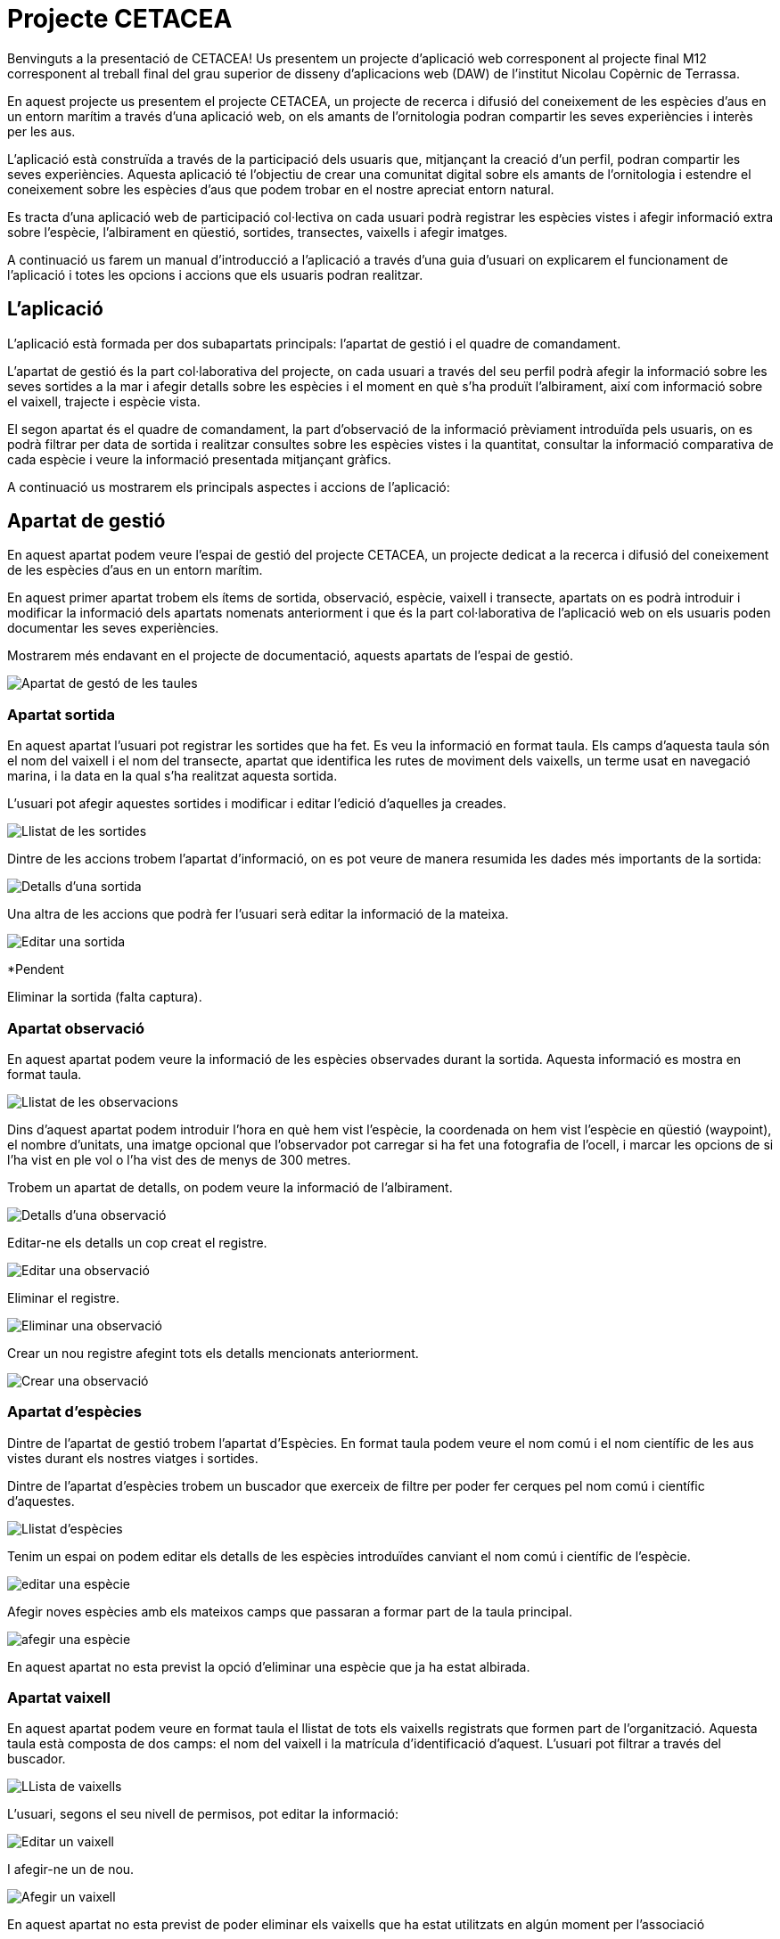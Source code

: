 = Projecte CETACEA

Benvinguts a la presentació de CETACEA! 
Us presentem un projecte d'aplicació web corresponent al projecte final M12 corresponent al treball final del grau superior de disseny d'aplicacions web (DAW) de l'institut Nicolau Copèrnic de Terrassa.

En aquest projecte us presentem el projecte CETACEA, un projecte de recerca i difusió del coneixement de les espècies d'aus en un entorn marítim a través d'una aplicació web, on els amants de l'ornitologia podran compartir les seves experiències i interès per les aus.

L'aplicació està construïda a través de la participació dels usuaris que, mitjançant la creació d'un perfil, podran compartir les seves experiències. Aquesta aplicació té l'objectiu de crear una comunitat digital sobre els amants de l'ornitologia i estendre el coneixement sobre les espècies d'aus que podem trobar en el nostre apreciat entorn natural.

Es tracta d'una aplicació web de participació col·lectiva on cada usuari podrà registrar les espècies vistes i afegir informació extra sobre l'espècie, l'albirament en qüestió, sortides, transectes, vaixells i afegir imatges.

A continuació us farem un manual d'introducció a l'aplicació a través d'una guia d'usuari on explicarem el funcionament de l'aplicació i totes les opcions i accions que els usuaris podran realitzar.

== L'aplicació

L'aplicació està formada per dos subapartats principals: l'apartat de gestió i el quadre de comandament.

L'apartat de gestió és la part col·laborativa del projecte, on cada usuari a través del seu perfil podrà afegir la informació sobre les seves sortides a la mar i afegir detalls sobre les espècies i el moment en què s'ha produït l'albirament, així com informació sobre el vaixell, trajecte i espècie vista.

El segon apartat és el quadre de comandament, la part d'observació de la informació prèviament introduïda pels usuaris, on es podrà filtrar per data de sortida i realitzar consultes sobre les espècies vistes i la quantitat, consultar la informació comparativa de cada espècie i veure la informació presentada mitjançant gràfics.

A continuació us mostrarem els principals aspectes i accions de l'aplicació:

== Apartat de gestió

En aquest apartat podem veure l'espai de gestió del projecte CETACEA, un projecte dedicat a la recerca i difusió del coneixement de les espècies d'aus en un entorn marítim.

En aquest primer apartat trobem els ítems de sortida, observació, espècie, vaixell i transecte, apartats on es podrà introduir i modificar la informació dels apartats nomenats anteriorment i que és la part col·laborativa de l'aplicació web on els usuaris poden documentar les seves experiències.

Mostrarem més endavant en el projecte de documentació, aquests apartats de l'espai de gestió.

image::./imatges/pam24_gestio.png[Apartat de gestó de les taules]

=== Apartat sortida

En aquest apartat l'usuari pot registrar les sortides que ha fet. Es veu la informació en format taula. Els camps d'aquesta taula són el nom del vaixell i el nom del transecte, apartat que identifica les rutes de moviment dels vaixells, un terme usat en navegació marina, i la data en la qual s'ha realitzat aquesta sortida.

L'usuari pot afegir aquestes sortides i modificar i editar l'edició d'aquelles ja creades.

image::./imatges/pam24_sortides.png[Llistat de les sortides]

Dintre de les accions trobem l'apartat d'informació, on es pot veure de manera resumida les dades més importants de la sortida:

image::./imatges/pam24_detalls-sortida.png[Detalls d'una sortida]

Una altra de les accions que podrà fer l'usuari serà editar la informació de la mateixa.

image::./imatges/pam24_editar-sortida.png[Editar una sortida]

*Pendent

Eliminar la sortida (falta captura).



=== Apartat observació

En aquest apartat podem veure la informació de les espècies observades durant la sortida. Aquesta informació es mostra en format taula.

image::./imatges/pam24_llista-observacions.png[Llistat de les observacions]

Dins d'aquest apartat podem introduir l'hora en què hem vist l'espècie, la coordenada on hem vist l'espècie en qüestió (waypoint), el nombre d'unitats, una imatge opcional que l'observador pot carregar si ha fet una fotografia de l'ocell, i marcar les opcions de si l'ha vist en ple vol o l'ha vist des de menys de 300 metres.

Trobem un apartat de detalls, on podem veure la informació de l'albirament.

image::./imatges/pam24_detalls-sortida.png[Detalls d'una observació]

Editar-ne els detalls un cop creat el registre.

image::./imatges/pam24_editar-sortida.png[Editar una observació]

Eliminar el registre.

image::./imatges/pam24_eliminar-observacio.png[Eliminar una observació]

Crear un nou registre afegint tots els detalls mencionats anteriorment.

image::./imatges/pam24_crear-observacio.png[Crear una observació]

=== Apartat d'espècies

Dintre de l'apartat de gestió trobem l'apartat d'Espècies. En format taula podem veure el nom comú i el nom científic de les aus vistes durant els nostres viatges i sortides.

Dintre de l'apartat d'espècies trobem un buscador que exerceix de filtre per poder fer cerques pel nom comú i científic d'aquestes.

image::./imatges/pam24_llista-especies.png[Llistat d'espècies]

Tenim un espai on podem editar els detalls de les espècies introduïdes canviant el nom comú i científic de l'espècie.

image::./imatges/pam24_editar-especie.png[editar una espècie]

Afegir noves espècies amb els mateixos camps que passaran a formar part de la taula principal.

image::./imatges/pam24_afegir-especie.png[afegir una espècie]

En aquest apartat no esta previst la opció d'eliminar una espècie que ja ha estat albirada.


=== Apartat vaixell

En aquest apartat podem veure en format taula el llistat de tots els vaixells registrats que formen part de l'organització. Aquesta taula està composta de dos camps: el nom del vaixell i la matrícula d'identificació d'aquest. L'usuari pot filtrar a través del buscador.

image::./imatges/pam24_llista-vaixells.png[LLista de vaixells]

L'usuari, segons el seu nivell de permisos, pot editar la informació:

image::./imatges/pam24_editar-vaixell.png[Editar un vaixell]

I afegir-ne un de nou.

image::./imatges/pam24_afegir-vaixell.png[Afegir un vaixell]

En aquest apartat no esta previst de poder eliminar els vaixells que ha estat utilitzats en algún moment per l'associació

=== Apartat transecte

En aquest apartat podem veure les rutes navals o transectes que s'han afegit al projecte Plomes al mar. Cada ruta compta amb un nom d'identificació. El concepte transecte és un terme utilitzat habitualment en la navegació marítima per indicar les rutes que poden realitzar els vaixells i la ubicació d'aquestes, per, en cas de necessitar assistència, saber la seva localització. Un funcionament semblant al de les carreteres en el transport terrestre.

image::./imatges/pam24_llista-transectes.png[Llista de transectes]

. En aquest apartat podem afegir noves rutes i editar les existents.

image::./imatges/pam24_afegir-transecte.png[Afegir un transecte]

image::./imatges/pam24_editar-vaixell.png[Editar un transecte]

== Apartat quadre de comandament

El quadre de comandament és l'eina de consulta de la base de dades de la qual està format el projecte. En aquest apartat podem veure informació, resums i gràfics de les observacions d'espècies introduïdes a la base de dades.

Aquest espai està format pels apartats total, comparatiu i varietat.

image::./imatges/pam24_llista-grafics.png[Llista dels grafics disponibles]

=== Apartat total

L'apartat total compta amb un quadre de selecció mitjançant llistat desplegable on es pot seleccionar entre totes les espècies introduïdes en la base de dades i, en realitzar la selecció, mostra un gràfic resum de l'espècie, les vegades que s'ha vist i la quantitat organitzada per mesos, seleccionant la informació de la base de dades.

image::./imatges/pam24_grafic-totalespecies-vista.png[Vista del gragic total d'espècies]

image::./imatges/pam24_grafic-totalsespecie-desplegable.png[Vista del mnenu desplegable de la llista d'espècies]

=== Apartat comparatiu 

*Pendent

En aquest apartat podem realitzar una comparació de les espècies i la quantitat de vegades que han sigut vistes classificades per mesos.

Podem seleccionar fins a cinc espècies.
Actualitzar el gràfic a través dels botons.

I com a resultat s'observaran les espècies observades i es compararan per mesos segons els anys seleccionats.

image::./imatges/pam24_grafic-comparatiu.png[Vista de la comparació de cinc especies en anys diferènts]

Finalment, es podrà veure la quantitat d'ocells que s'han vist filtrant per data de la sortida. Com a resultat, es mostra un gràfic interactiu circular amb les espècies i la quantitat, on l'usuari pot seleccionar i decidir si es mostra o no, en cas que vulgui comparar unes espècies en concret dintre de la sortida.

image::./imatges/pam24_grafic-circular.png[Grafic circular d'espècies per sortida al mar]

image::./imatges/pam24_grafic-circular-opcions.png[Gràfic circular d'espècies per sortida al mar amb opcions desmarcades]

== Apartat contacte

En aquest apartat trobem un formulari de contacte perquè els usuaris registrats a l'aplicació puguin fer arribar un email als administradors. Amb els seus dubtes i/o aportacions sobre el projecte. Aquest formulari envia un correu electrònic a l'administració del projecte. Les dades són afegides a un fitxer per al correcte compliment del RGPD vigent.

image::./imatges/pam24_contacte.png[Vista de contacte superior]
image::./imatges/pam24_contacte-formulari.png[Vista del formulari de contacte]

== Apartat Administració

En l'apartat d'administració podem veure el quadre de comandament de l'usuari, apartat on pot iniciar i tancar la sessió. Es mostra una salutació a l'usuari i l'opció de tancar sessió.

image::./imatges/pam24_llista-administració.png[Llista d'administració]

Per aquells usuaris en rol d'administració, veuen l'apartat corresponent, on es poden gestionar i veure els usuaris que té l'aplicació, modificar i afegir o treure rols com el d'administració i editor.

image::./imatges/pam24_llista-usuaris.png[Llista dels usuaris]

En aquest quadre d'administració es poden crear nous usuaris.
Veure els detalls de l'usuari, on es podran afegir i eliminar rols que podrà fer aquest usuari.

image::./imatges/pam24_afegir-usuari.png[Afegir un usuari]

Podem editar els usuaris, si cal modificar les seves dades. Les modificacions només les poden fer els administradors

image::./imatges/pam24_editar-usuaris.png[Edició d'un usuari per els administradors]

I per últim, eliminar usuaris.

image::./imatges/pam24_eliminar-usuaris.png[Eliminar un usuari]

Els administradors del sistema també tenen lòpcio d'afegir o retirar els rols als usuaris

image::./imatges/pam24_afegir-rol.png[Afegir un rol a un usuari]
image::./imatges/pam24_eliminar-rol.png[Retirar un rol a un usuari]

== Sistema en varis idiomes 

Dintre de la navegació per l'aplicació web, quant a usuaris, situada a la cantonada superior dreta, trobem un menú de navegació on l'usuari pot escollir l'idioma en el qual es mostrarà l'aplicació. 

image::./imatges/pam24_canvi-idioma.png[Canviar l'idioma de l'aplicació]

A continuació mostrem diferents apartats de l'aplicació web en castellà i anglès:

Finestra de navegació de l'apartat d'espècies mostrat en anglès.

image::./imatges/pam24_vista-angles.png[Vista d'una pàgina en anglès]

Finestra de l'apartat d'observacions dintre del menú de gestió mostrat en castellà.

image::./imatges/pam24_vista-castella.png[Vista d'una pàgina en castellà]

== Navegació de l'aplicació

Dintre de tota l'aplicació web trobem dues formes de navegar funcionals, per un costat trobem la barra superior de navegació:

image::./imatges/pam24_navegacio-superior.png[Barra de navegació superior al header]

També tenim la barra de navegació lateral amb més opcions per canviar entre les diferents vistes que en ofereix l'aplicació.

image::./imatges/pam24_navegacio-lateral.png[Barra de navegació lateral]